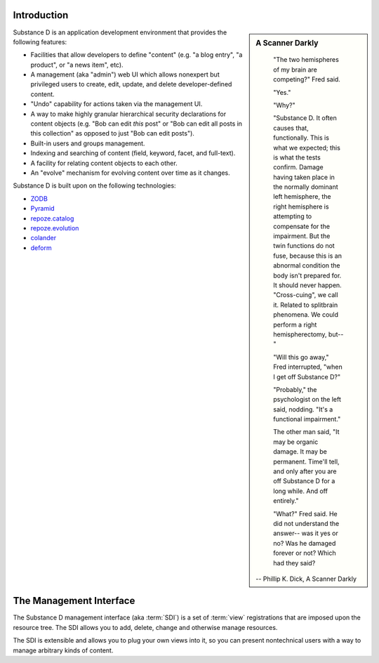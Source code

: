 Introduction
------------

.. sidebar::  A Scanner Darkly

	"The two hemispheres of my brain are competing?" Fred said.

	"Yes."

	"Why?"

	"Substance D. It often causes that, functionally. This is what we
	expected; this is what the tests confirm. Damage having taken place in
	the normally dominant left hemisphere, the right hemisphere is attempting
	to compensate for the impairment. But the twin functions do not fuse,
	because this is an abnormal condition the body isn't prepared for. It
	should never happen. "Cross-cuing", we call it. Related to splitbrain
	phenomena. We could perform a right hemispherectomy, but--"

	"Will this go away," Fred interrupted, "when I get off Substance D?"

	"Probably," the psychologist on the left said, nodding. "It's a
	functional impairment."

	The other man said, "It may be organic damage. It may be
	permanent. Time'll tell, and only after you are off Substance D for a
	long while. And off entirely."

	"What?" Fred said. He did not understand the answer-- was it yes or no?
	Was he damaged forever or not? Which had they said?

      -- Phillip K. Dick, A Scanner Darkly


Substance D is an application development environment that provides the
following features:

- Facilities that allow developers to define "content" (e.g. "a blog
  entry", "a product", or "a news item", etc).

- A management (aka "admin") web UI which allows nonexpert but privileged
  users to create, edit, update, and delete developer-defined content.

- "Undo" capability for actions taken via the management UI.

- A way to make highly granular hierarchical security declarations for
  content objects (e.g. "Bob can edit *this* post" or "Bob can edit all posts
  in this collection" as opposed to just "Bob can edit posts").

- Built-in users and groups management.

- Indexing and searching of content (field, keyword, facet, and full-text).

- A facility for relating content objects to each other.

- An "evolve" mechanism for evolving content over time as it changes.

Substance D is built upon on the following technologies:

- `ZODB <http://zodb.org>`_

- `Pyramid <http://pylonsproject.org>`_

- `repoze.catalog <http://docs.repoze.org/catalog>`_

- `repoze.evolution <http://docs.repoze.org/evolution>`_

- `colander <http://docs.pylonsproject.org/projects/colander/en/latest/>`_

- `deform <http://docs.pylonsproject.org/projects/deform/en/latest/>`_

The Management Interface
------------------------

The Substance D management interface (aka :term:`SDI`) is a set of
:term:`view` registrations that are imposed upon the resource tree.  The SDI
allows you to add, delete, change and otherwise manage resources.

The SDI is extensible and allows you to plug your own views into it, so you
can present nontechnical users with a way to manage arbitrary kinds of
content.

